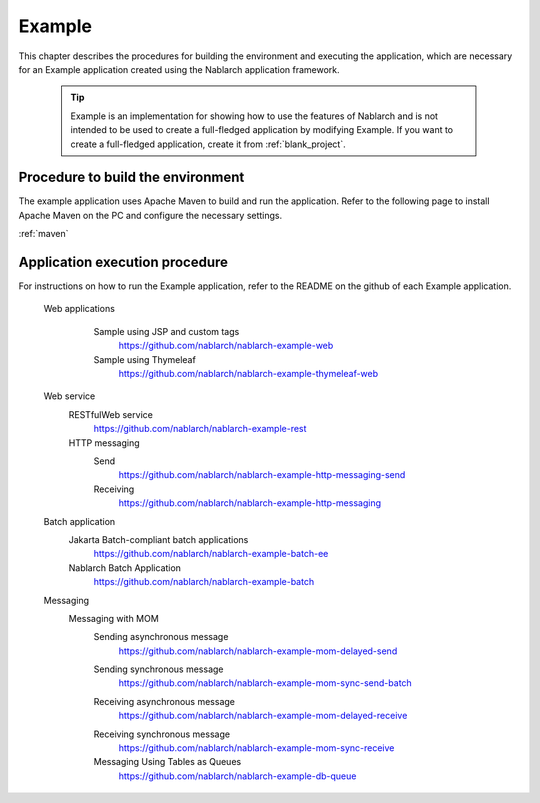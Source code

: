 .. _`example_application`:

Example
==========================================

This chapter describes the procedures for building the environment and executing the application, which are necessary for an Example application created using the Nablarch application framework.


  .. tip::
    Example is an implementation for showing how to use the features of Nablarch and is not intended to be used to create a full-fledged application by modifying Example.
    If you want to create a full-fledged application, create it from :ref:`blank_project`.
 
 
Procedure to build the environment
------------------------------------------
The example application uses Apache Maven to build and run the application. Refer to the following page to install Apache Maven on the PC and configure the necessary settings.

:ref:`maven`


Application execution procedure
--------------------------------------------------

For instructions on how to run the Example application, refer to the README on the github of each Example application.

  Web applications
   \

    Sample using JSP and custom tags
     https://github.com/nablarch/nablarch-example-web
    Sample using Thymeleaf
     https://github.com/nablarch/nablarch-example-thymeleaf-web


  Web service
   \

   RESTfulWeb service
    https://github.com/nablarch/nablarch-example-rest

   HTTP messaging
    Send
     https://github.com/nablarch/nablarch-example-http-messaging-send
    Receiving
     https://github.com/nablarch/nablarch-example-http-messaging

  Batch application
   \

   Jakarta Batch-compliant batch applications
    https://github.com/nablarch/nablarch-example-batch-ee

   Nablarch Batch Application
    https://github.com/nablarch/nablarch-example-batch

  Messaging
   \

   Messaging with MOM
    \

    .. _`example_application-mom_system_messaging-async_message_send`:

    Sending asynchronous message
     https://github.com/nablarch/nablarch-example-mom-delayed-send

    .. _`example_application-mom_system_messaging-sync_message_send`:

    Sending synchronous message
     https://github.com/nablarch/nablarch-example-mom-sync-send-batch

    .. _`example_application-mom_system_messaging-async_message_receive`:

    Receiving asynchronous message
     https://github.com/nablarch/nablarch-example-mom-delayed-receive

    .. _`example_application-mom_system_messaging-sync_message_receive`:

    Receiving synchronous message
     https://github.com/nablarch/nablarch-example-mom-sync-receive

    Messaging Using Tables as Queues
     https://github.com/nablarch/nablarch-example-db-queue
